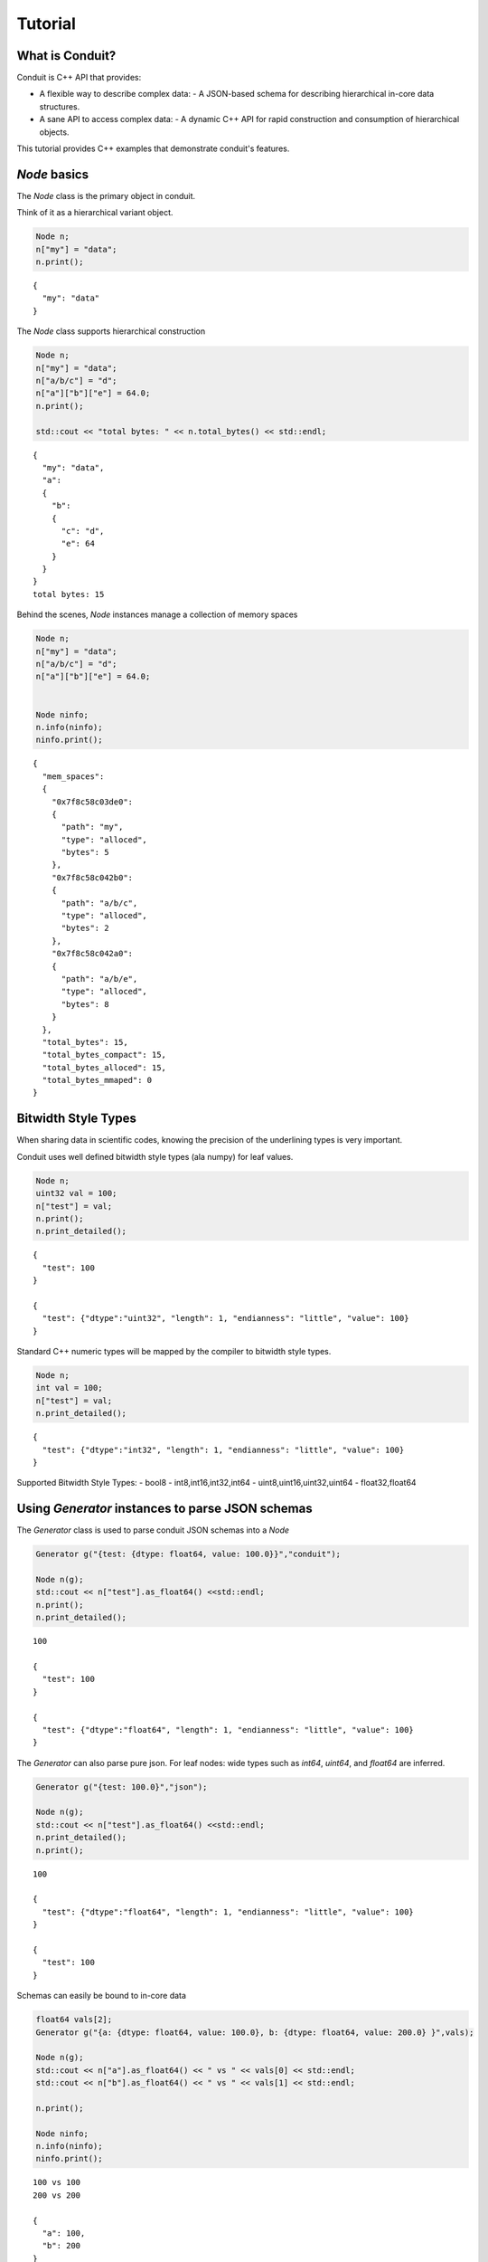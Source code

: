 .. #############################################################################
.. # Copyright (c) 2014, Lawrence Livermore National Security, LLC
.. # Produced at the Lawrence Livermore National Laboratory. 
.. # 
.. # All rights reserved.
.. # 
.. # This source code cannot be distributed without further review from 
.. # Lawrence Livermore National Laboratory.
.. #############################################################################

===========
Tutorial
===========


What is Conduit?
----------------

Conduit is C++ API that provides:

-  A flexible way to describe complex data:
   -  A JSON-based schema for describing hierarchical in-core data structures.
-  A sane API to access complex data:
   -  A dynamic C++ API for rapid construction and consumption of hierarchical objects.

This tutorial provides C++ examples that demonstrate conduit's features.


*Node* basics
----------------

The *Node* class is the primary object in conduit.

Think of it as a hierarchical variant object.

.. code:: cpp

    Node n;
    n["my"] = "data";
    n.print(); 

.. parsed-literal::

    
    {
      "my": "data"
    }


The *Node* class supports hierarchical construction

.. code:: cpp

    Node n;
    n["my"] = "data";
    n["a/b/c"] = "d";
    n["a"]["b"]["e"] = 64.0;
    n.print();
    
    std::cout << "total bytes: " << n.total_bytes() << std::endl;


.. parsed-literal::

    
    {
      "my": "data",
      "a": 
      {
        "b": 
        {
          "c": "d",
          "e": 64
        }
      }
    }
    total bytes: 15


Behind the scenes, *Node* instances manage a collection of memory spaces

.. code:: cpp

    Node n;
    n["my"] = "data";
    n["a/b/c"] = "d";
    n["a"]["b"]["e"] = 64.0;
    
    
    Node ninfo;
    n.info(ninfo);
    ninfo.print();

.. parsed-literal::

    
    {
      "mem_spaces": 
      {
        "0x7f8c58c03de0": 
        {
          "path": "my",
          "type": "alloced",
          "bytes": 5
        },
        "0x7f8c58c042b0": 
        {
          "path": "a/b/c",
          "type": "alloced",
          "bytes": 2
        },
        "0x7f8c58c042a0": 
        {
          "path": "a/b/e",
          "type": "alloced",
          "bytes": 8
        }
      },
      "total_bytes": 15,
      "total_bytes_compact": 15,
      "total_bytes_alloced": 15,
      "total_bytes_mmaped": 0
    }


Bitwidth Style Types
--------------------------------

When sharing data in scientific codes, knowing the precision of the underlining types is very important.

Conduit uses well defined bitwidth style types (ala numpy) for leaf values.

.. code:: cpp

    Node n;
    uint32 val = 100;
    n["test"] = val;
    n.print();
    n.print_detailed();

.. parsed-literal::

    
    {
      "test": 100
    }
    
    {
      "test": {"dtype":"uint32", "length": 1, "endianness": "little", "value": 100}
    }


Standard C++ numeric types will be mapped by the compiler to bitwidth style types.

.. code:: cpp

    Node n;
    int val = 100;
    n["test"] = val;
    n.print_detailed();

.. parsed-literal::

    
    {
      "test": {"dtype":"int32", "length": 1, "endianness": "little", "value": 100}
    }


Supported Bitwidth Style Types:
-  bool8
-  int8,int16,int32,int64
-  uint8,uint16,uint32,uint64
-  float32,float64

Using *Generator* instances to parse JSON schemas
---------------------------------------------------

The *Generator* class is used to parse conduit JSON schemas into a *Node*


.. code:: cpp

    Generator g("{test: {dtype: float64, value: 100.0}}","conduit");
    
    Node n(g);
    std::cout << n["test"].as_float64() <<std::endl;
    n.print();
    n.print_detailed();

.. parsed-literal::

    100
    
    {
      "test": 100
    }
    
    {
      "test": {"dtype":"float64", "length": 1, "endianness": "little", "value": 100}
    }


The *Generator* can also parse pure json. For leaf nodes: wide types such as *int64*, *uint64*, and *float64* are inferred.


.. code:: cpp

    Generator g("{test: 100.0}","json");
    
    Node n(g);
    std::cout << n["test"].as_float64() <<std::endl;
    n.print_detailed();
    n.print();

.. parsed-literal::

    100
    
    {
      "test": {"dtype":"float64", "length": 1, "endianness": "little", "value": 100}
    }
    
    {
      "test": 100
    }


Schemas can easily be bound to in-core data


.. code:: cpp

    float64 vals[2];
    Generator g("{a: {dtype: float64, value: 100.0}, b: {dtype: float64, value: 200.0} }",vals);
    
    Node n(g);
    std::cout << n["a"].as_float64() << " vs " << vals[0] << std::endl; 
    std::cout << n["b"].as_float64() << " vs " << vals[1] << std::endl; 
    
    n.print();
                    
    Node ninfo;
    n.info(ninfo);
    ninfo.print();

.. parsed-literal::

    100 vs 100
    200 vs 200
    
    {
      "a": 100,
      "b": 200
    }
    
    {
      "mem_spaces": 
      {
        "0x7fff55795660": 
        {
          "path": "a",
          "type": "external"
        }
      },
      "total_bytes": 16,
      "total_bytes_compact": 16,
      "total_bytes_alloced": 0,
      "total_bytes_mmaped": 0
    }


Compaction and Serialization
--------------------------------

*Nodes* can be compacted for serialization


.. code:: cpp

    float64 vals[] = { 100.0,-100.0,200.0,-200.0,300.0,-300.0,400.0,-400.0,500.0,-500.0};
    Generator g1("{dtype: float64, length: 5, stride: 16}",vals);
    Generator g2("{dtype: float64, length: 5, stride: 16, offset:8}",vals);
    
    
    Node n1(g1);
    n1.print();
    
    Node n2(g2);
    n2.print();
    
    Node ninfo;
    n1.info(ninfo);
    ninfo.print();
    
    
    Node n1c;
    n1.compact_to(n1c);
    
    n1c.print();
    n1c.schema().print();
    n1c.info(ninfo);
    ninfo.print();
    
    Node n2c;
    n2.compact_to(n2c);
    
    n2c.print();
    n2c.info(ninfo);
    ninfo.print();


.. parsed-literal::

    [100, 200, 300, 400, 500]
    [-100, -200, -300, -400, -500]
    
    {
      "mem_spaces": 
      {
        "0x7fff520e1680": 
        {
          "path": "",
          "type": "external"
        }
      },
      "total_bytes": 80,
      "total_bytes_compact": 40,
      "total_bytes_alloced": 0,
      "total_bytes_mmaped": 0
    }
    [100, 200, 300, 400, 500]
    {"dtype":"float64", "length": 5, "offset": 0, "stride": 8, "element_bytes": 8, "endianness": "little"}
    
    {
      "mem_spaces": 
      {
        "0x7f8f88500f50": 
        {
          "path": "",
          "type": "alloced",
          "bytes": 40
        }
      },
      "total_bytes": 40,
      "total_bytes_compact": 40,
      "total_bytes_alloced": 40,
      "total_bytes_mmaped": 0
    }
    [-100, -200, -300, -400, -500]
    
    {
      "mem_spaces": 
      {
        "0x7f8f885006b0": 
        {
          "path": "",
          "type": "alloced",
          "bytes": 40
        }
      },
      "total_bytes": 40,
      "total_bytes_compact": 40,
      "total_bytes_alloced": 40,
      "total_bytes_mmaped": 0
    }


